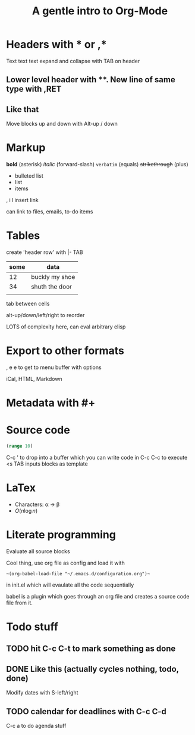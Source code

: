 * Headers with * or ,*
Text text text
expand and collapse with TAB on header

** Lower level header with **. New line of same type with ,RET
** Like that
   Move blocks up and down with Alt-up / down

* Markup
  *bold* (asterisk) /italic/ (forward-slash) =verbatim= (equals) +strikethrough+ (plus)

 - bulleted list
 - list
 - items
  
 , i l insert link

 can link to files, emails, to-do items

* Tables

  create 'header row' with |- TAB

| some | data           |
|------+----------------|
|   12 | buckly my shoe |
|   34 | shuth the door |
|      |                |

tab between cells

alt-up/down/left/right to reorder

LOTS of complexity here, can eval arbitrary elisp

* Export to other formats
  
, e e to get to menu buffer with options

iCal, HTML, Markdown

* Metadata with #+

#+TITLE: A gentle intro to Org-Mode
#+OPTIONS: toc:nil

* Source code

#+BEGIN_SRC clojure
  (range 10)
#+END_SRC

C-c ' to drop into a buffer which you can write code in
C-c C-c to execute
<s TAB inputs blocks as template

* LaTex

- Characters: \alpha \rightarrow \beta
- $O(n \log n)$

\begin{align*}
  3 * 2 + 1 &= 6 + 1\\
            &= 7
\end{align*}

* Literate programming

Evaluate all source blocks 

Cool thing, use org file as config and load it with 

~~(org-babel-load-file "~/.emacs.d/configuration.org")~~

in init.el which will evaulate all the code sequentially

babel is a plugin which goes through an org file and creates a source code file from it.

* Todo stuff

** TODO hit C-c C-t to mark something as done
** DONE Like this (actually cycles nothing, todo, done)
   CLOSED: [2020-03-01 Sun 17:37]

Modify dates with S-left/right

** TODO calendar for deadlines with C-c C-d
   DEADLINE: <2020-03-06 Fri>

C-c a to do agenda stuff
